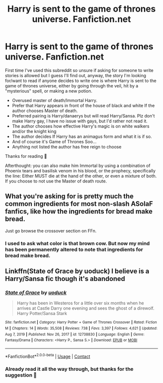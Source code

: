 #+TITLE: Harry is sent to the game of thrones universe. Fanfiction.net

* Harry is sent to the game of thrones universe. Fanfiction.net
:PROPERTIES:
:Author: Fallout_4_player
:Score: 2
:DateUnix: 1618716025.0
:DateShort: 2021-Apr-18
:FlairText: Prompt
:END:
First time I've used this subreddit so unsure if asking for someone to write stories is allowed but I guess I'll find out, anyway, the story I'm looking for/want to read if anyone decides to write one is where Harry is sent to the game of thrones universe, either by going through the veil, hit by a "mysterious" spell, or making a new potion.

- Overused master of death/Immortal Harry.
- Prefer that Harry appears in front of the house of black and white If the author chooses Master of death.
- Preferred pairing is Harry/danaerys but will read Harry/Sansa. Plz don't make Harry gay, I have no issue with gays, but I'd rather not read it.
- The author chooses how effective Harry's magic is on white walkers and/or the knight king
- The author decides If Harry has an animagus form and what it is if so.
- And of course it's Game of Thrones Soo...
- Anything not listed the author has free reign to choose

Thanks for reading 🙂

Afterthought: you can also make him Immortal by using a combination of Phoenix tears and basilisk venom in his blood, or the prophecy, specifically the line: Either MUST die at the hand of the other, or even a mixture of both. If you choose to not use the Master of death route.


** What you're asking for is pretty much the common ingredients for most non-slash ASoIaF fanfics, like how the ingredients for bread make bread.

Just go browse the crossover section on FFn.
:PROPERTIES:
:Author: MidgardWyrm
:Score: 2
:DateUnix: 1618746607.0
:DateShort: 2021-Apr-18
:END:

*** I used to ask what color is that brown cow. But now my mind has been permanently altered to note that ingredients for bread make bread.
:PROPERTIES:
:Author: Darthmarrs
:Score: 1
:DateUnix: 1618752904.0
:DateShort: 2021-Apr-18
:END:


** Linkffn(State of Grace by uoduck) I believe is a Harry/Sansa fic though it's abandoned
:PROPERTIES:
:Author: rohan62442
:Score: 2
:DateUnix: 1618773093.0
:DateShort: 2021-Apr-18
:END:

*** [[https://www.fanfiction.net/s/12738830/1/][*/State of Grace/*]] by [[https://www.fanfiction.net/u/2943093/uoduck][/uoduck/]]

#+begin_quote
  Harry has been in Westeros for a little over six months when he arrives at Castle Darry one evening and sees the ghost of a direwolf. Harry Potter/Sansa Stark
#+end_quote

^{/Site/:} ^{fanfiction.net} ^{*|*} ^{/Category/:} ^{Harry} ^{Potter} ^{+} ^{Game} ^{of} ^{Thrones} ^{Crossover} ^{*|*} ^{/Rated/:} ^{Fiction} ^{M} ^{*|*} ^{/Chapters/:} ^{14} ^{*|*} ^{/Words/:} ^{35,508} ^{*|*} ^{/Reviews/:} ^{738} ^{*|*} ^{/Favs/:} ^{3,397} ^{*|*} ^{/Follows/:} ^{4,621} ^{*|*} ^{/Updated/:} ^{Aug} ^{7,} ^{2019} ^{*|*} ^{/Published/:} ^{Nov} ^{26,} ^{2017} ^{*|*} ^{/id/:} ^{12738830} ^{*|*} ^{/Language/:} ^{English} ^{*|*} ^{/Genre/:} ^{Fantasy/Drama} ^{*|*} ^{/Characters/:} ^{<Harry} ^{P.,} ^{Sansa} ^{S.>} ^{*|*} ^{/Download/:} ^{[[http://www.ff2ebook.com/old/ffn-bot/index.php?id=12738830&source=ff&filetype=epub][EPUB]]} ^{or} ^{[[http://www.ff2ebook.com/old/ffn-bot/index.php?id=12738830&source=ff&filetype=mobi][MOBI]]}

--------------

*FanfictionBot*^{2.0.0-beta} | [[https://github.com/FanfictionBot/reddit-ffn-bot/wiki/Usage][Usage]] | [[https://www.reddit.com/message/compose?to=tusing][Contact]]
:PROPERTIES:
:Author: FanfictionBot
:Score: 3
:DateUnix: 1618773979.0
:DateShort: 2021-Apr-18
:END:


*** Already read it all the way through, but thanks for the suggestion 🙂
:PROPERTIES:
:Author: Fallout_4_player
:Score: 2
:DateUnix: 1618779778.0
:DateShort: 2021-Apr-19
:END:
